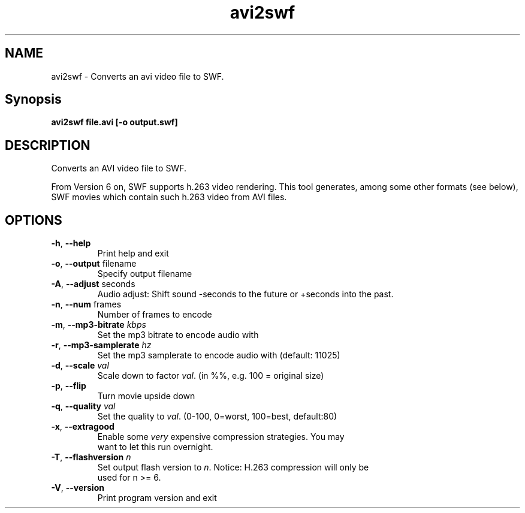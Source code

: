 .TH avi2swf "1" "September 2004" "avi2swf" "swftools"
.SH NAME
avi2swf - Converts an avi video file to SWF.

.SH Synopsis
.B avi2swf file.avi [-o output.swf]

.SH DESCRIPTION
Converts an AVI video file to SWF.
.PP
From Version 6 on, SWF supports h.263 video rendering. This tool generates,
among some other formats (see below), SWF movies which contain such h.263 video 
from AVI files.

.SH OPTIONS
.TP
\fB\-h\fR, \fB\-\-help\fR 
    Print help and exit
.TP
\fB\-o\fR, \fB\-\-output\fR filename
    Specify output filename
.TP
\fB\-A\fR, \fB\-\-adjust\fR seconds
    Audio adjust: Shift sound -seconds to the future or +seconds into the past.
.TP
\fB\-n\fR, \fB\-\-num\fR frames
    Number of frames to encode
.TP
\fB\-m\fR, \fB\-\-mp3-bitrate\fR \fIkbps\fR
    Set the mp3 bitrate to encode audio with
.TP
\fB\-r\fR, \fB\-\-mp3-samplerate\fR \fIhz\fR
    Set the mp3 samplerate to encode audio with (default: 11025)
.TP
\fB\-d\fR, \fB\-\-scale\fR \fIval\fR
    Scale down to factor \fIval\fR. (in %%, e.g. 100 = original size)
.TP
\fB\-p\fR, \fB\-\-flip\fR 
    Turn movie upside down
.TP
\fB\-q\fR, \fB\-\-quality\fR \fIval\fR
    Set the quality to \fIval\fR. (0-100, 0=worst, 100=best, default:80)
.TP
\fB\-x\fR, \fB\-\-extragood\fR 
    Enable some \fIvery\fR expensive compression strategies. You may
    want to let this run overnight.
.TP
\fB\-T\fR, \fB\-\-flashversion\fR \fIn\fR
    Set output flash version to \fIn\fR. Notice: H.263 compression will only be
    used for n >= 6.
.TP
\fB\-V\fR, \fB\-\-version\fR 
    Print program version and exit
